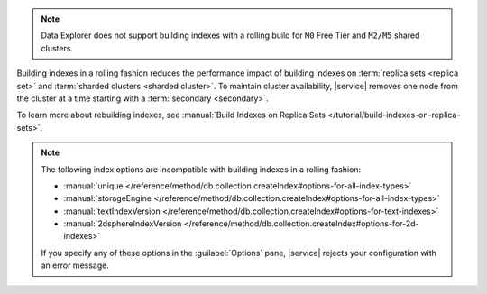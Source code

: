 .. note::

   Data Explorer does not support building indexes with a rolling build
   for ``M0`` Free Tier and ``M2/M5`` shared clusters.

Building indexes in a rolling fashion reduces the performance impact of
building indexes on :term:`replica sets <replica set>` and
:term:`sharded clusters <sharded cluster>`. To maintain cluster
availability, |service| removes one node from the cluster at a time
starting with a :term:`secondary <secondary>`.

To learn more about rebuilding indexes, see :manual:`Build Indexes on
Replica Sets </tutorial/build-indexes-on-replica-sets>`.

.. note::

   The following index options are incompatible with building indexes in
   a rolling fashion:

   * :manual:`unique
     </reference/method/db.collection.createIndex#options-for-all-index-types>`

   * :manual:`storageEngine
     </reference/method/db.collection.createIndex#options-for-all-index-types>`

   * :manual:`textIndexVersion
     </reference/method/db.collection.createIndex#options-for-text-indexes>`

   * :manual:`2dsphereIndexVersion
     </reference/method/db.collection.createIndex#options-for-2d-indexes>`

   If you specify any of these options in the :guilabel:`Options` pane, 
   |service| rejects your configuration with an error message.
